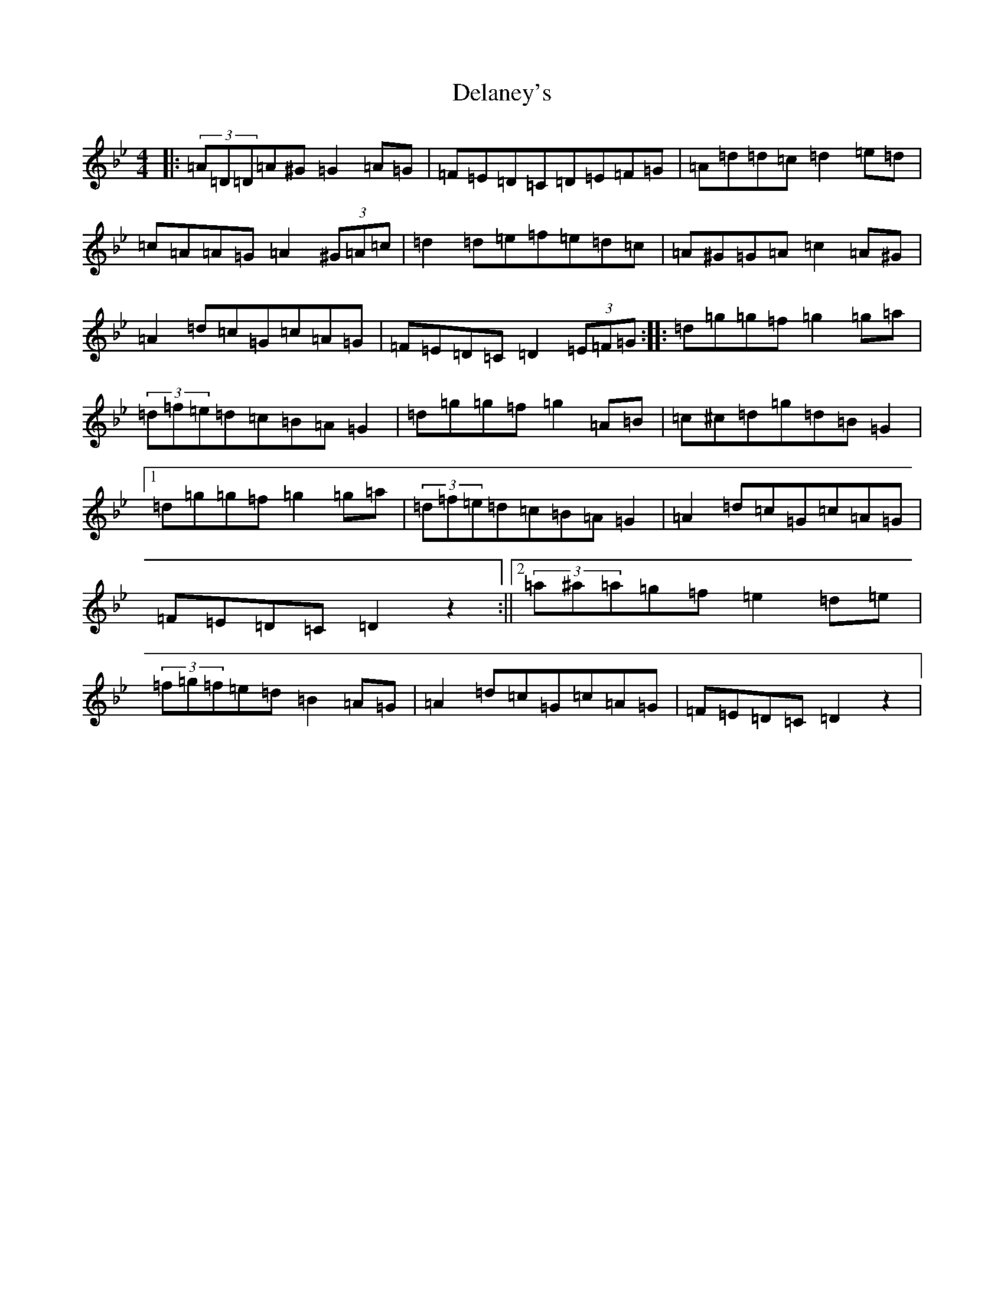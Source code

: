 X: 5035
T: Delaney's
S: https://thesession.org/tunes/12378#setting20632
Z: E Dorian
R: reel
M:4/4
L:1/8
K: C Dorian
|:(3=A=D=D=A^G=G2=A=G|=F=E=D=C=D=E=F=G|=A=d=d=c=d2=e=d|=c=A=A=G=A2(3^G=A=c|=d2=d=e=f=e=d=c|=A^G=G=A=c2=A^G|=A2=d=c=G=c=A=G|=F=E=D=C=D2(3=E=F=G:||:=d=g=g=f=g2=g=a|(3=d=f=e=d=c=B=A=G2|=d=g=g=f=g2=A=B|=c^c=d=g=d=B=G2|1=d=g=g=f=g2=g=a|(3=d=f=e=d=c=B=A=G2|=A2=d=c=G=c=A=G|=F=E=D=C=D2z2:||2(3=a^a=a=g=f=e2=d=e|(3=f=g=f=e=d=B2=A=G|=A2=d=c=G=c=A=G|=F=E=D=C=D2z2|